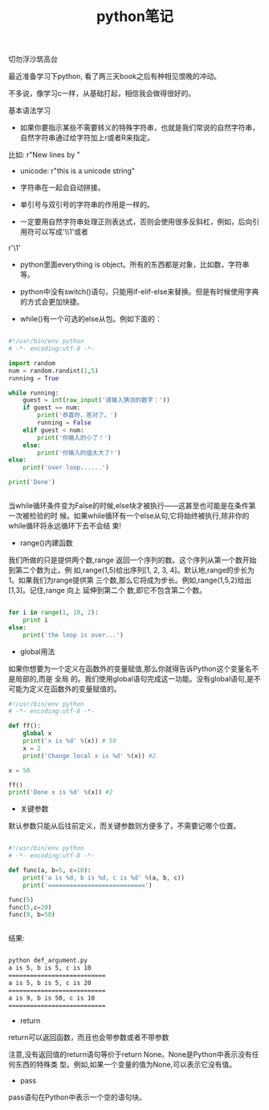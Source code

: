 #+title: python笔记

**** 切勿浮沙筑高台

最近准备学习下python, 看了两三天book之后有种相见恨晚的冲动。

不多说，像学习c一样，从基础打起，相信我会做得很好的。



**** 基本语法学习

- 如果你要指示某些不需要转义的特殊字符串，也就是我们常说的自然字符串，自然字符串通过给字符加上r或者R来指定。
比如: r"New lines by \n"

- unicode: r"this is a unicode string"

- 字符串在一起会自动拼接。

- 单引号与双引号的字符串的作用是一样的。

- 一定要用自然字符串处理正则表达式，否则会使用很多反斜杠，例如，后向引用符可以写成'\\1'或者
r'\1'


- python里面everything is object。所有的东西都是对象，比如数，字符串等。

- python中没有switch()语句，只能用if-elif-else来替换。但是有时候使用字典的方式会更加快捷。

- while()有一个可选的else从包。例如下面的：

#+BEGIN_SRC python

#!/usr/bin/env python
# -*- encoding:utf-8 -*-

import random
num = random.randint(1,5)
running = True

while running:
    guest = int(raw_input('请输入猜测的数字：'))
    if guest == num:
        print('恭喜你，答对了。')
        running = False
    elif guest < num:
        print('你输入的小了！')
    else:
        print('你输入的值太大了!')
else:
    print('over loop......')

print('Done')


#+END_SRC


当while循环条件变为False的时候,else块才被执行——这甚至也可能是在条件第一次被检验的时 候。如果while循环有一个else从句,它将始终被执行,除非你的while循环将永远循环下去不会结 束!


- range()内建函数

我们所做的只是提供两个数,range 返回一个序列的数。这个序列从第一个数开始到第二个数为止。例 如,range(1,5)给出序列[1, 2, 3, 4]。默认地,range的步长为1。如果我们为range提供第 三个数,那么它将成为步长。例如,range(1,5,2)给出[1,3]。记住,range 向上 延伸到第二个 数,即它不包含第二个数。

#+BEGIN_SRC python

for i in range(1, 10, 2):
    print i
else:
    print('the loop is over...')

#+END_SRC


- global用法

如果你想要为一个定义在函数外的变量赋值,那么你就得告诉Python这个变量名不是局部的,而是 全局 的。我们使用global语句完成这一功能。没有global语句,是不可能为定义在函数外的变量赋值的。

#+BEGIN_SRC python
#!/usr/bin/env python
# -*- encoding:utf-8 -*-

def ff():
    global x
    print('x is %d' %(x)) # 50
    x = 2
    print('Change local x is %d' %(x)) #2

x = 50

ff()
print('Done x is %d' %(x)) #2

#+END_SRC

- 关键参数
默认参数只能从后往前定义，而关键参数则方便多了，不需要记哪个位置。

#+BEGIN_SRC python

#!/usr/bin/env python
# -*- encoding:utf-8 -*-

def func(a, b=5, c=10):
    print('a is %d, b is %d, c is %d' %(a, b, c))
    print('===========================')

func(5)
func(5,c=20)
func(9, b=50)


#+END_SRC

结果:
#+BEGIN_SRC bash

python def_argument.py
a is 5, b is 5, c is 10
===========================
a is 5, b is 5, c is 20
===========================
a is 9, b is 50, c is 10
===========================

#+END_SRC

- return
return可以返回函数，而且也会带参数或者不带参数

注意,没有返回值的return语句等价于return None。None是Python中表示没有任何东西的特殊类 型。例如,如果一个变量的值为None,可以表示它没有值。

- pass
pass语句在Python中表示一个空的语句块。


